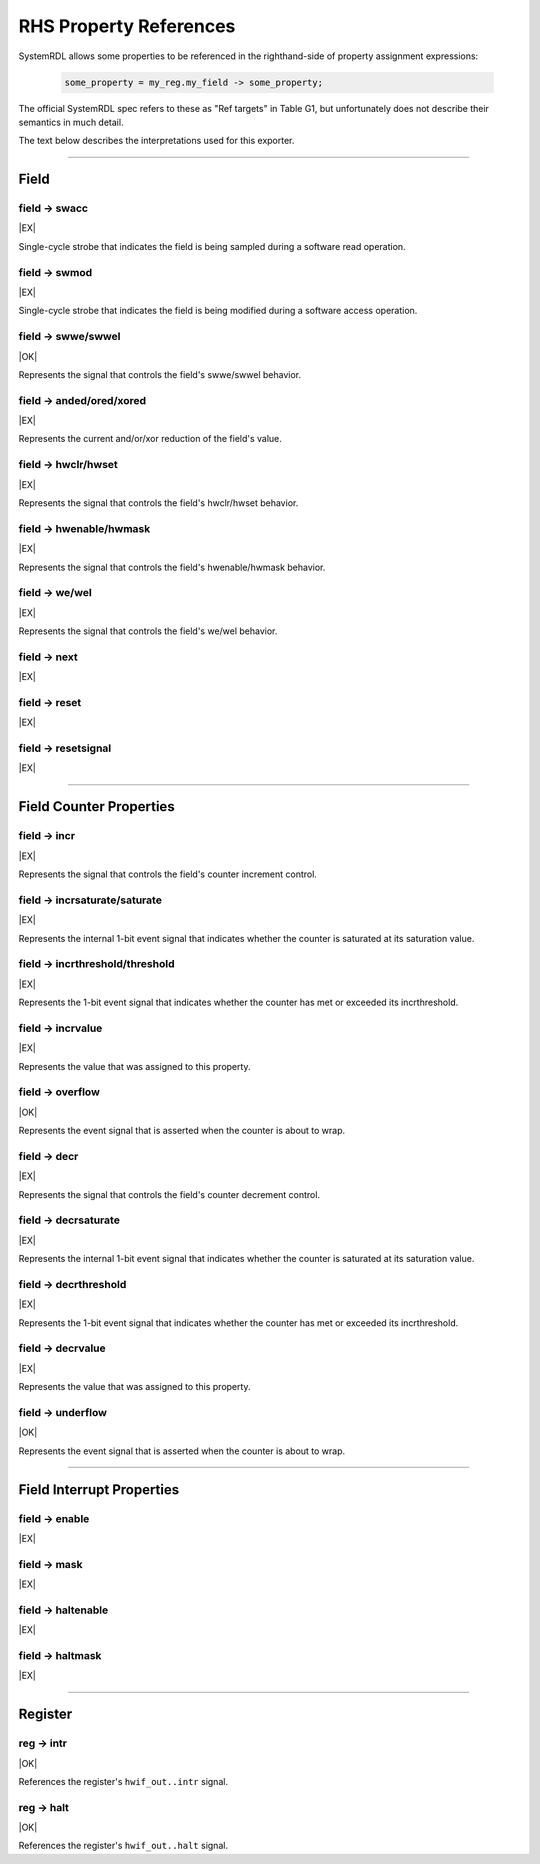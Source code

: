 RHS Property References
=======================

SystemRDL allows some properties to be referenced in the righthand-side of
property assignment expressions:

    .. code-block:: systemrdl

            some_property = my_reg.my_field -> some_property;

The official SystemRDL spec refers to these as "Ref targets" in Table G1, but
unfortunately does not describe their semantics in much detail.

The text below describes the interpretations used for this exporter.

--------------------------------------------------------------------------------

Field
-----

field -> swacc
^^^^^^^^^^^^^^
|EX|

Single-cycle strobe that indicates the field is being sampled during a software
read operation.


field -> swmod
^^^^^^^^^^^^^^^
|EX|

Single-cycle strobe that indicates the field is being modified during a software
access operation.


field -> swwe/swwel
^^^^^^^^^^^^^^^^^^^
|OK|

Represents the signal that controls the field's swwe/swwel behavior.


field -> anded/ored/xored
^^^^^^^^^^^^^^^^^^^^^^^^^
|EX|

Represents the current and/or/xor reduction of the field's value.


field -> hwclr/hwset
^^^^^^^^^^^^^^^^^^^^
|EX|

Represents the signal that controls the field's hwclr/hwset behavior.


field -> hwenable/hwmask
^^^^^^^^^^^^^^^^^^^^^^^^
|EX|

Represents the signal that controls the field's hwenable/hwmask behavior.

field -> we/wel
^^^^^^^^^^^^^^^
|EX|

Represents the signal that controls the field's we/wel behavior.

field -> next
^^^^^^^^^^^^^
|EX|

field -> reset
^^^^^^^^^^^^^^
|EX|

field -> resetsignal
^^^^^^^^^^^^^^^^^^^^
|EX|

--------------------------------------------------------------------------------

Field Counter Properties
------------------------

field -> incr
^^^^^^^^^^^^^
|EX|

Represents the signal that controls the field's counter increment control.

field -> incrsaturate/saturate
^^^^^^^^^^^^^^^^^^^^^^^^^^^^^^
|EX|

Represents the internal 1-bit event signal that indicates whether the counter is saturated
at its saturation value.

.. wavedrom::

    {
        signal: [
            {name: 'clk',            wave: 'p......'},
            {name: 'hwif_in..decr',  wave: '0101010'},
            {name: '<counter>',      wave: '=.=....', data: [1,0]},
            {name: '<decrsaturate>', wave: '0.1....'}
        ],
        foot: {
            text: "A 4-bit counter saturating"
        }
    }


field -> incrthreshold/threshold
^^^^^^^^^^^^^^^^^^^^^^^^^^^^^^^^
|EX|

Represents the 1-bit event signal that indicates whether the counter has met or
exceeded its incrthreshold.

field -> incrvalue
^^^^^^^^^^^^^^^^^^
|EX|

Represents the value that was assigned to this property.

field -> overflow
^^^^^^^^^^^^^^^^^
|OK|

Represents the event signal that is asserted when the counter is about to wrap.

field -> decr
^^^^^^^^^^^^^
|EX|

Represents the signal that controls the field's counter decrement control.

field -> decrsaturate
^^^^^^^^^^^^^^^^^^^^^
|EX|

Represents the internal 1-bit event signal that indicates whether the counter is saturated
at its saturation value.

.. wavedrom::

    {
        signal: [
            {name: 'clk',            wave: 'p......'},
            {name: 'hwif_in..incr',  wave: '0101010'},
            {name: '<counter>',      wave: '=.=....', data: [14,15]},
            {name: '<incrsaturate>', wave: '0.1....'}
        ],
        foot: {
            text: "A 4-bit counter saturating"
        }
    }

field -> decrthreshold
^^^^^^^^^^^^^^^^^^^^^^
|EX|

Represents the 1-bit event signal that indicates whether the counter has met or
exceeded its incrthreshold.

field -> decrvalue
^^^^^^^^^^^^^^^^^^
|EX|

Represents the value that was assigned to this property.

field -> underflow
^^^^^^^^^^^^^^^^^^
|OK|

Represents the event signal that is asserted when the counter is about to wrap.

--------------------------------------------------------------------------------

Field Interrupt Properties
--------------------------

field -> enable
^^^^^^^^^^^^^^^
|EX|

field -> mask
^^^^^^^^^^^^^
|EX|

field -> haltenable
^^^^^^^^^^^^^^^^^^^
|EX|

field -> haltmask
^^^^^^^^^^^^^^^^^
|EX|


--------------------------------------------------------------------------------

Register
--------

reg -> intr
^^^^^^^^^^^
|OK|

References the register's ``hwif_out..intr`` signal.

reg -> halt
^^^^^^^^^^^
|OK|

References the register's ``hwif_out..halt`` signal.
